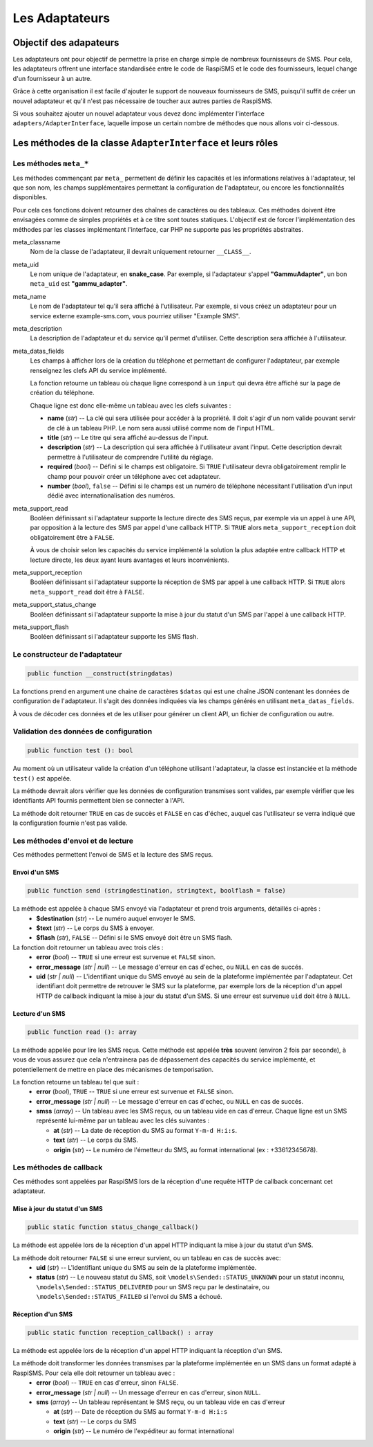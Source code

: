 ===============
Les Adaptateurs
===============

Objectif des adapateurs
=======================
Les adaptateurs ont pour objectif de permettre la prise en charge simple de nombreux fournisseurs de SMS.
Pour cela, les adaptateurs offrent une interface standardisée entre le code de RaspiSMS et le code des fournisseurs, lequel change d'un fournisseur à un autre.

Grâce à cette organisation il est facile d'ajouter le support de nouveaux fournisseurs de SMS, puisqu'il suffit de créer un nouvel adaptateur et qu'il n'est pas nécessaire de toucher aux autres parties de RaspiSMS.

Si vous souhaitez ajouter un nouvel adaptateur vous devez donc implémenter l'interface ``adapters/AdapterInterface``, laquelle impose un certain nombre de méthodes que nous allons voir ci-dessous.


Les méthodes de la classe ``AdapterInterface`` et leurs rôles
==============================================================

Les méthodes ``meta_*``
'''''''''''''''''''''''
Les méthodes commençant par ``meta_`` permettent de définir les capacités et les informations relatives à l'adaptateur, tel que son nom, les champs supplémentaires permettant la configuration de l'adaptateur, ou encore les fonctionnalités disponibles.

Pour cela ces fonctions doivent retourner des chaînes de caractères ou des tableaux. Ces méthodes doivent être envisagées comme de simples propriétés et à ce titre sont toutes statiques. L'objectif est de forcer l'implémentation des méthodes par les classes implémentant l'interface, car PHP ne supporte pas les propriétés abstraites.


meta_classname
    Nom de la classe de l'adaptateur, il devrait uniquement retourner ``__CLASS__``.


meta_uid
    Le nom unique de l'adaptateur, en **snake_case**. Par exemple, si l'adaptateur s'appel **"GammuAdapter"**, un bon ``meta_uid`` est **"gammu_adapter"**.


meta_name
    Le nom de l'adaptateur tel qu'il sera affiché à l'utilisateur. Par exemple, si vous créez un adaptateur pour un service externe example-sms.com, vous pourriez utiliser "Example SMS".


meta_description
    La description de l'adaptateur et du service qu'il permet d'utiliser. Cette description sera affichée à l'utilisateur.


meta_datas_fields
    Les champs à afficher lors de la création du téléphone et permettant de configurer l'adaptateur, par exemple renseignez les clefs API du service implémenté.

    La fonction retourne un tableau où chaque ligne correspond à un ``input`` qui devra être affiché sur la page de création du téléphone.

    Chaque ligne est donc elle-même un tableau avec les clefs suivantes :

    - **name** (*str*) -- La clé qui sera utilisée pour accéder à la propriété. Il doit s'agir d'un nom valide pouvant servir de clé à un tableau PHP. Le nom sera aussi utilisé comme nom de l'input HTML.
    - **title** (*str*) --  Le titre qui sera affiché au-dessus de l'input.
    - **description** (*str*) -- La description qui sera affichée à l'utilisateur avant l'input. Cette description devrait permettre à l'utilisateur de comprendre l'utilité du réglage.
    - **required** (*bool*) -- Défini si le champs est obligatoire. Si ``TRUE`` l'utilisateur devra obligatoirement remplir le champ pour pouvoir créer un téléphone avec cet adaptateur.
    - **number** (*bool*), ``false`` -- Défini si le champs est un numéro de téléphone nécessitant l'utilisation d'un input dédié avec internationalisation des numéros.


meta_support_read
    Booléen définissant si l'adaptateur supporte la lecture directe des SMS reçus, par exemple via un appel à une API, par opposition à la lecture des SMS par appel d'une callback HTTP. Si ``TRUE`` alors ``meta_support_reception`` doit obligatoirement être à ``FALSE``.

    À vous de choisir selon les capacités du service implémenté la solution la plus adaptée entre callback HTTP et lecture directe, les deux ayant leurs avantages et leurs inconvénients.


meta_support_reception
    Booléen définissant si l'adaptateur supporte la réception de SMS par appel à une callback HTTP. Si ``TRUE`` alors ``meta_support_read`` doit être à ``FALSE``.


meta_support_status_change
    Booléen définissant si l'adaptateur supporte la mise à jour du statut d'un SMS par l'appel à une callback HTTP.


meta_support_flash
    Booléen définissant si l'adaptateur supporte les SMS flash.



Le constructeur de l'adaptateur
''''''''''''''''''''''''''''''''
.. code-block::

    public function __construct(stringdatas)

La fonctions prend en argument une chaine de caractères ``$datas`` qui est une chaîne JSON contenant les données de configuration de l'adaptateur. Il s'agit des données indiquées via les champs générés en utilisant ``meta_datas_fields``.

À vous de décoder ces données et de les utiliser pour générer un client API, un fichier de configuration ou autre.


Validation des données de configuration
''''''''''''''''''''''''''''''''''''''''
.. code-block::

    public function test (): bool

Au moment où un utilisateur valide la création d'un téléphone utilisant l'adaptateur, la classe est instanciée et la méthode ``test()`` est appelée.

La méthode devrait alors vérifier que les données de configuration transmises sont valides, par exemple vérifier que les identifiants API fournis permettent bien se connecter à l'API.

La méthode doit retourner ``TRUE`` en cas de succès et ``FALSE`` en cas d'échec, auquel cas l'utilisateur se verra indiqué que la configuration fournie n'est pas valide.


Les méthodes d'envoi et de lecture
'''''''''''''''''''''''''''''''''''''''
Ces méthodes permettent l'envoi de SMS et la lecture des SMS reçus.

Envoi d'un SMS
""""""""""""""
.. code-block::

    public function send (stringdestination, stringtext, boolflash = false)

La méthode est appelée à chaque SMS envoyé via l'adaptateur et prend trois arguments, détaillés ci-après :
 - **$destination** (*str*) -- Le numéro auquel envoyer le SMS.
 - **$text** (*str*) -- Le corps du SMS à envoyer.
 - **$flash** (*str*), ``FALSE`` -- Défini si le SMS envoyé doit être un SMS flash.


La fonction doit retourner un tableau avec trois clés :
 - **error** (*bool*) -- ``TRUE`` si une erreur est survenue et ``FALSE`` sinon.
 - **error_message** (*str | null*) -- Le message d'erreur en cas d'echec, ou ``NULL`` en cas de succés.
 - **uid** (*str | null*) -- L'identifiant unique du SMS envoyé au sein de la plateforme implémentée par l'adaptateur. Cet identifiant doit permettre de retrouver le SMS sur la plateforme, par exemple lors de la réception d'un appel HTTP de callback indiquant la mise à jour du statut d'un SMS. Si une erreur est survenue ``uid`` doit être à ``NULL``.


Lecture d'un SMS
""""""""""""""""
.. code-block::

    public function read (): array

La méthode appelée pour lire les SMS reçus. Cette méthode est appelée **très** souvent (environ 2 fois par seconde), à vous de vous assurez que cela n'entrainera pas de dépassement des capacités du service implémenté, et potentiellement de mettre en place des mécanismes de temporisation.

La fonction retourne un tableau tel que suit :
 - **error** (*bool*), ``TRUE`` -- ``TRUE`` si une erreur est survenue et ``FALSE`` sinon.
 - **error_message** (*str | null*) -- Le message d'erreur en cas d'echec, ou ``NULL`` en cas de succés.
 - **smss** (*array*) -- Un tableau avec les SMS reçus, ou un tableau vide en cas d'erreur. Chaque ligne est un SMS représenté lui-même par un tableau avec les clés suivantes :

   - **at** (*str*) -- La date de réception du SMS au format ``Y-m-d H:i:s``.
   - **text** (*str*) -- Le corps du SMS.
   - **origin** (*str*) -- Le numéro de l'émetteur du SMS, au format international (ex : +33612345678).


Les méthodes de callback
'''''''''''''''''''''''''
Ces méthodes sont appelées par RaspiSMS lors de la réception d'une requête HTTP de callback concernant cet adaptateur.

Mise à jour du statut d'un SMS
""""""""""""""""""""""""""""""
.. code-block::

    public static function status_change_callback()

La méthode est appelée lors de la réception d'un appel HTTP indiquant la mise à jour du statut d'un SMS.

La méthode doit retourner ``FALSE`` si une erreur survient, ou un tableau en cas de succès avec:
 - **uid** (*str*) -- L'identifiant unique du SMS au sein de la plateforme implémentée.
 - **status** (*str*) -- Le nouveau statut du SMS, soit ``\models\Sended::STATUS_UNKNOWN`` pour un statut inconnu, ``\models\Sended::STATUS_DELIVERED`` pour un SMS reçu par le destinataire, ou ``\models\Sended::STATUS_FAILED`` si l'envoi du SMS a échoué.



Réception d'un SMS
""""""""""""""""""
.. code-block::

    public static function reception_callback() : array

La méthode est appelée lors de la réception d'un appel HTTP indiquant la réception d'un SMS.

La méthode doit transformer les données transmises par la plateforme implémentée en un SMS dans un format adapté à RaspiSMS. Pour cela elle doit retourner un tableau avec :
 - **error** (*bool*) -- ``TRUE`` en cas d'erreur, sinon ``FALSE``.
 - **error_message** (*str | null*) -- Un message d'erreur en cas d'erreur, sinon ``NULL``.
 - **sms** (*array*) -- Un tableau représentant le SMS reçu, ou un tableau vide en cas d'erreur
    
   - **at** (*str*) -- Date de réception du SMS au format ``Y-m-d H:i:s``
   - **text** (*str*) -- Le corps du SMS
   - **origin** (*str*) -- Le numéro de l'expéditeur au format international

